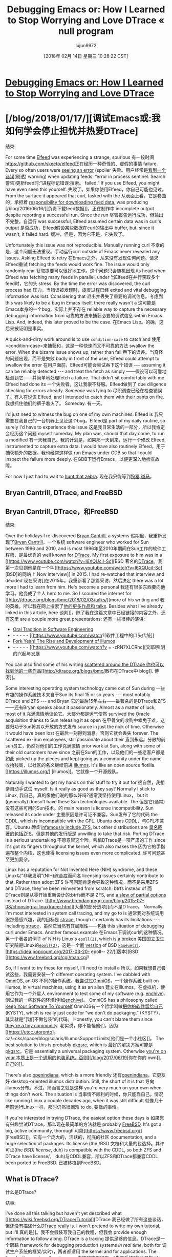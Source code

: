 #+TITLE: Debugging Emacs or: How I Learned to Stop Worrying and Love DTrace « null program
#+URL: http://nullprogram.com/blog/2018/01/17/
#+AUTHOR: lujun9972
#+TAGS: raw
#+DATE: [2018年 02月 14日 星期三 10:28:22 CST]
#+LANGUAGE:  zh-CN
#+OPTIONS:  H:6 num:nil toc:t n:nil ::t |:t ^:nil -:nil f:t *:t <:nil

* [[/blog/2018/01/17/][Debugging Emacs or: How I Learned to Stop Worrying and Love DTrace]]
* [/blog/2018/01/17/][调试Emacs或:我如何学会停止担忧并热爱DTrace]
:PROPERTIES:
属性:
:CUSTOM_ID: debugging-emacs-or-how-i-learned-to-stop-worrying-and-love-dtrace
:CUSTOM_ID debugging-emacs-or-how-i-learned-to-stop-worrying-and-love-dtrace
:END:
结束:


For some time [[https://github.com/skeeto/elfeed][Elfeed]] was experiencing a strange, spurious
有一段时间[[https://github.com/skeeto/elfeed]]正在经历一种奇怪的、虚假的事情
failure. Every so often users were [[https://github.com/skeeto/elfeed/issues/248][seeing an error]] (spoiler
失败。用户经常是[[https://github.com/skeeto/elfeed/issues/248][看到一个错误]](剧透)
warning) when updating feeds: “error in process sentinel: Search
警告)更新feed时:“进程标记错误:搜索。
failed.” If you use Elfeed, you might have even seen this yourself.
失败了。如果你使用Elfeed，你自己可能也见过。
From the surface it appeared that curl, tasked with the
从表面上看，它是卷曲的，承担着
[[/blog/2016/06/16/][responsibility for downloading feed data]], was producing
[/blog/2016/06/16/][负责下载feed数据]]，正在制作中
incomplete output despite reporting a successful run. Since the run
尽管报告运行成功，但输出不完整。自运行
was successful, Elfeed assumed certain data was in curl's output
是否成功，Elfeed假设某些数据在curl的输出中
buffer, but, since it wasn't, it failed hard.
缓冲，但是，因为它不是，它失败了。

Unfortunately this issue was not reproducible. Manually running curl
不幸的是，这个问题无法重现。手动运行curl
outside of Emacs never revealed any issues. Asking Elfeed to retry
在Emacs之外，从来没有发现任何问题。请求Elfeed重试
fetching the feeds would work fine. The issue would only randomly rear
获取提要可以很好地工作。这个问题只会随机出现
its head when Elfeed was fetching many feeds in parallel, under
当Elfeed在并行获取多个feed时，它的头
stress. By the time the error was discovered, the curl process had
压力。当错误被发现时，旋度过程已经
exited and vital debugging information was lost. Considering that
退出并丢失了重要的调试信息。考虑到
this was likely to be a bug in Emacs itself, there really wasn't a
这可能是Emacs本身的一个bug，实际上并不存在
reliable way to capture the necessary debugging information from
可靠的方法来捕获必要的调试信息
within Emacs Lisp. And, indeed, this later proved to be the case.
在Emacs Lisp。的确，这后来被证明是事实。

A quick-and-dirty work around is to use =condition-case= to catch and
使用=condition-case=来捕获和，这是一种快速而又不可靠的方法
swallow the error. When the bizarre issue shows up, rather than fail
吞下的误差。当奇怪的问题出现，而不是失败
badly in front of the user, Elfeed could attempt to swallow the error
在用户面前，Elfeed可能会尝试吞下这个错误
--- assuming it can be reliably detected --- and treat the fetch as simply
——假设可以可靠地检测到它——并简单地处理fetch
a failure. That didn't sit comfortably with me. Elfeed had done its
一个失败者。这让我很不舒服。Elfeed做到了
due diligence checking for errors already. /Someone/ was lying to
尽职调查已经在检查错误了。有人在说谎
Elfeed, and I intended to catch them with their pants on fire.
我想抓住他们的裤子着火了。
Someday.
有一天。

I'd just need to witness the bug on one of my own machines. Elfeed is
我只需要在我自己的一台机器上见证这个bug。Elfeed是
part of my daily routine, so surely I'd have to experience this issue
这是我日常生活的一部分，所以我肯定会经历这个问题
myself someday. My plan was, should that day come, to run a modified
有一天我自己。我的计划是，如果那一天到来，运行一个修改
Elfeed, instrumented to capture extra data. I would have also routinely
Elfeed，用于捕获额外的数据。我也经常这样做
run Emacs under GDB so that I could inspect the failure more deeply.
在GDB下运行Emacs，以便更深入地检查故障。

For now I just had to wait to [[https://www.youtube.com/watch?v=fE2KDzZaxvE][hunt that zebra]].
现在我只能等到[[https://www.youtube.com/watch?v = fE2KDzZaxvE][狩猎,斑马]]。

** Bryan Cantrill, DTrace, and FreeBSD
** Bryan Cantrill, DTrace，和FreeBSD
:PROPERTIES:
属性:
:CUSTOM_ID: bryan-cantrill-dtrace-and-freebsd
:CUSTOM_ID bryan-cantrill-dtrace-and-freebsd
:END:
结束:

Over the holidays I re-discovered [[https://en.wikipedia.org/wiki/Bryan_Cantrill][Bryan Cantrill]], a systems
假期里，我重新发现了[[https://en.wikipedia.org/wiki/Bryan_Cantrill][Bryan Cantrill]]，一个系统
software engineer who worked for Sun between 1996 and 2010, and is most
1996年至2010年期间在Sun工作的软件工程师，是最优秀的
well known for [[http://dtrace.org/blogs/about/][DTrace]]. My first exposure to him was in a [[https://www.youtube.com/watch?v=l6XQUciI-Sc][BSD
著名的[[http://dtrace.org/blogs/about/][DTrace]]。我第一次见到他是在一个叫[[https://www.youtube.com/watch?v=l6XQUciI-Sc][BSD]的网站上
Now interview]] in 2015. I had re-watched that interview and decided
现在采访]]在2015年。我重新看了那篇采访，然后决定
there was a lot more I had to learn from him. He's become a personal
我还有很多东西要向他学习。他变成了个人
hero to me. So I scoured the internet for [[http://dtrace.org/blogs/bmc/2018/02/03/talks/][more of his writing and
我的英雄。所以我在网上搜索了[[http://dtrace.org/blogs/bmc/2018/02/03/talks/][他的更多作品和
talks]]. Besides what I've already linked in this article, here
谈判]]。除了我在这篇文章中已经链接的内容之外，还有这里
are a couple more great presentations:
还有一些很棒的演讲:

- [[https://www.youtube.com/watch?v=4PaWFYm0kEw][Oral Tradition in Software Engineering]]
- - - - - - [[https://www.youtube.com/watch?[软件工程中的口头传统]]
- [[https://www.youtube.com/watch?v=-zRN7XLCRhc][Fork Yeah! The Rise and Development of illumos]]
- - - - - - [[https://www.youtube.com/watch?v = -zRN7XLCRhc][叉耶!照明的兴起与发展

You can also find some of his writing [[http://dtrace.org/blogs/bmc/][scattered around the DTrace
你也可以找到他的一些作品[[http://dtrace.org/blogs/bmc/]]散布在DTrace中
blog]].
博客]]。

Some interesting operating system technology came out of Sun during
一些有趣的操作系统技术来自于Sun
its final 15 or so years --- most notably DTrace and ZFS --- and Bryan
它的最后15年左右——最著名的是DTrace和ZFS——还有Bryan
speaks about it passionately. Almost as a matter of luck, most of it
充满激情地谈论它。大部分都是运气使然
survived the Oracle acquisition thanks to Sun releasing it as open
在甲骨文的收购中幸免于难，这要归功于Sun将其以开放的方式发布
source in just the nick of time. Otherwise it would have been lost
在最后一刻得到消息。否则它就会丢失
forever. The scattered ex-Sun employees, still passionate about their
直到永远。分散的前sun员工，仍然对他们的工作充满激情
prior work at Sun, along with some of their old customers have since
之前在Sun的工作，以及他们的一些老客户都是如此
picked up the pieces and kept going as a community under the name
收拾残局，以社区的名义继续前进
[[https://illumos.org/][illumos]]. It's like an open source flotilla.
[[https://illumos.org/] [illumos]]。它就像一个开源舰队。

Naturally I wanted to get my hands on this stuff to try it out for
很自然，我想亲自动手试试
myself. Is it really as good as they say? Normally I stick to Linux,
我自己。真的像他们说的那么好吗?通常我坚持使用Linux，
but it (generally) doesn't have these Sun technologies available. The
但是它(通常)没有这些可用的Sun技术。的
main reason is license incompatibility. Sun released its code under
主要原因是许可证不兼容。Sun发布了它的代码
the [[https://opensource.org/licenses/CDDL-1.0][CDDL]], which is incompatible with the GPL. Ubuntu /does/
[[https://opensource.org/licenses/CDDL-1.0][CDDL]]，与GPL不兼容。Ubuntu /确实/
[[https://insights.ubuntu.com/2016/02/18/zfs-licensing-and-linux/][infamously include ZFS]], but other distributions are
[[https://insights.ubuntu.com/2016/02/18/zfs- licensingandlinux/][臭名昭著的包括ZFS]]，但是其他的发行版是
unwilling to take that risk. Porting DTrace is a serious undertaking
不愿意冒这个险。移植DTrace是一项严肃的工作
since it's got its fingers throughout the kernel, which also makes the
因为它的手指遍布整个内核，这也使得
licensing issues even more complicated.
许可问题甚至更加复杂。

Linux has a reputation for Not Invented Here (NIH) syndrome, and these
Linux以“非我发明”(NIH)综合症而闻名
licensing issues certainly contribute to that. Rather than adopt ZFS
许可问题肯定会导致这种情况。而不是采用ZFS
and DTrace, they've been reinvented from scratch: btrfs instead of
而DTrace则是从零开始重新设计的:btrfs而不是
ZFS, and [[http://www.brendangregg.com/blog/2015-07-08/choosing-a-linux-tracer.html][a slew of partial options]] instead of DTrace.
[http://www.brendangregg.com/blog/2015-07-08/choosing-a-linuxtracer.html][大量的部分选项]]而不是DTrace。
Normally I'm most interested in system call tracing, and my go to is
通常我对系统调用跟踪最感兴趣，我的目标是
[[https://en.wikipedia.org/wiki/Strace][strace]], though it certainly has its limitations --- including
[[https://en.wikipedia.org/wiki/Strace][strace]]，虽然它当然有其局限性——包括
this situation of debugging curl under Emacs. Another famous example
在Emacs下调试curl的这种情况。另一个著名的例子
of NIH is Linux's [[http://man7.org/linux/man-pages/man7/epoll.7.html][=epoll(2)=]], which is a [[https://idea.popcount.org/2017-02-20-epoll-is-fundamentally-broken-12/][broken]]
美国国立卫生研究院是Linux的[[http://man7.org/linux/man7/epoll.7.html][=epoll(2)=]]，这是一个[[https://idea.popcount.org/2017-02-20- epoll-- 12/][断]]
[[https://idea.popcount.org/2017-03-20-epoll-is-fundamentally-broken-22/][version]] of BSD [[https://www.freebsd.org/cgi/man.cgi?query=kqueue&sektion=2][=kqueue(2)=]].
[https://idea.popcount.org/2017-03-20- epoll-- 22/][版本]]BSD [[https://www.freebsd.org/cgi/man.cgi?

So, if I want to try these for myself, I'll need to install a
所以，如果我想自己尝试这些，我需要安装一个
different operating system. I've dabbled with [[https://omnios.omniti.com/][OmniOS]], an OS
不同的操作系统。我尝试过[[https://omnios.omniti.com/][OmniOS]]，一个操作系统
built on illumos, in virtual machines, using it as an alien
建立在illumos，在虚拟机，使用它作为一个外星人
environment to test some of my software (e.g. [[/blog/2017/03/12/][enchive]]).
测试我的一些软件的环境(例如[[/blog/2017/03/12/][enchive]])。
OmniOS has a philosophy called [[https://omnios.omniti.com/wiki.php/KYSTY][Keep Your Software To Yourself]]
OmniOS有一个哲学叫做[[https://omnios.omniti.com/wiki.php/KYSTY][把你的软件留给自己]]
(KYSTY), which is really just code for “we don't do packaging.”
(KYSTY)，其实就是“我们不做包装”的代码。
Honestly, you can't blame them since [[https://utcc.utoronto.ca/~cks/space/blog/solaris/IllumosSupportLimits][they're a tiny community]].
老实说，你不能怪他们，因为[[https://utcc.utoronto]。ca/~cks/space/blog/solaris/IllumosSupportLimits[他们是一个小社区]]。
The best solution to this is probably [[https://www.pkgsrc.org/][pkgsrc]], which is
最好的解决方案可能是[[https://www.pkgsrc.org/][pkgsrc]]，它是
essentially a universal packaging system. Otherwise [[/blog/2017/06/19/][you're on your
本质上是一个通用的包装系统。否则[[/blog/2017/06/19]][你在你的
own]].
自己的]]。

There's also [[https://www.openindiana.org/][openindiana]], which is a more friendly
还有[[https://www.openindiana.org/][openindiana]]，它更友好
desktop-oriented illumos distribution. Still, the short of it is that
导向illumos分布。不过，简而言之就是这样
you're very much on your own when things don't work. The situation is
当事情不顺利的时候，你只能靠自己。情况
like running Linux a couple decades ago, when it was still difficult
就像几十年前运行Linux一样，那时仍然很困难
to do.
要做的事情。

If you're interested in trying DTrace, the easiest option these days is
如果您有兴趣尝试DTrace，那么现在最简单的方法就是
probably [[https://www.freebsd.org/][FreeBSD]]. It's got a big, active community, thorough
可能[[https://www.freebsd.org/] [FreeBSD]]。它有一个庞大的，活跃的，彻底的社区
documentation, and a huge selection of packages. Its license (the /BSD
文档和大量的包选择。其许可证(the /BSD)
license/, duh) is compatible with the CDDL, so both ZFS and DTrace have
license/， duh)与CDDL兼容，所以ZFS和DTrace都兼容CDDL
been ported to FreeBSD.
已被移植到FreeBSD。

** What is DTrace?
什么是DTrace?
:PROPERTIES:
属性:
:CUSTOM_ID: what-is-dtrace
:CUSTOM_ID what-is-dtrace
:END:
结束:

I've done all this talking but haven't yet described what [[https://wiki.freebsd.org/DTrace/Tutorial][DTrace
我已经做了所有这些谈话，但还没有描述什么[[https://wiki.freebsd.org/DTrace/Tutorial][DTrace
really is]]. I won't pretend to write my own tutorial, but I'll
真的是]]。我不会假装写我自己的教程，但我会
provide enough information to follow along. DTrace is a tracing
提供足够的信息。DTrace是一个跟踪
framework for debugging production systems /in real time/, both for
调试生产系统的框架/实时/，两者都适用
the kernel and for applications. The “production systems” part means
内核和应用程序。“生产系统”部分是指
it's stable and safe --- using DTrace won't put your system at risk of
它是稳定和安全的——使用DTrace不会将您的系统置于风险之中
crashing or damaging data. The “real time” part means it has little
崩溃或损坏数据。“实时”部分意味着它几乎没有
impact on performance. You can use DTrace on live, active systems with
对性能的影响。可以在活动的系统上使用DTrace
little impact. Both of these core design principles are vital for
影响不大。这两个核心设计原则都是至关重要的
troubleshooting those really tricky bugs that only show up in
排除那些只出现在
production.
生产。

There are DTrace /probes/ scattered all throughout the system: on
有DTrace /探测器/分散在整个系统:on
system calls, scheduler events, networking events, process events,
系统调用，调度程序事件，网络事件，进程事件，
signals, virtual memory events, etc. Using a specialized language
信号、虚拟内存事件等。使用专门的语言
called D (unrelated to the general purpose programming language D),
称为D(与通用编程语言D无关)，
you can dynamically add behavior at these instrumentation points.
您可以在这些工具点动态地添加行为。
Generally the behavior is to capture information, but it can also
通常的行为是捕获信息，但它也可以
manipulate the event being traced.
操纵正在跟踪的事件。

Each probe is fully identified by a 4-tuple delimited by colons:
每个探测由一个由冒号分隔的4元组完全标识:
provider, module, function, and probe name. An empty element denotes a
提供程序、模块、函数和探测名称。空元素表示
sort of wildcard. For example, =syscall::open:entry= is a probe at the
通配符。例如，=syscall::open:entry=是位于
beginning (i.e. “entry”) of =open(2)=. =syscall:::entry= matches all
开始(即“进入”)=打开(2)=。= =系统调用:::条目匹配
system call entry probes.
系统调用入口探测。

Unlike strace on Linux which monitors a specific process, DTrace
与Linux上监视特定进程的strace不同，DTrace
applies to the entire system when active. To run curl under strace
活动时应用于整个系统。在斯特拉斯的带领下跑卷发
from Emacs, I'd have to modify Emacs' behavior to do so. With DTrace I
对于Emacs，我必须修改Emacs的行为才能做到这一点。DTrace我
can instrument every curl process without making a single change to
能在不做任何改变的情况下测量每个旋度过程吗
Emacs, and with negligible impact to Emacs. That's a big deal.
对Emacs的影响微乎其微。这是一件大事。

So, when it comes to this Elfeed issue, FreeBSD is much better poised
因此，当谈到Elfeed问题时，FreeBSD的准备工作做得更好
for debugging the problem. All I have to do is catch it in the act.
调试问题。我所要做的就是当场抓住它。
However, it's been months since that bug report and I'm not really
然而，距离那个bug报告已经过去几个月了，我还不是很清楚
making this connection yet. I'm just hoping I eventually find an
建立这种联系。我只是希望我最终能找到一个
interesting problem where I can apply DTrace.
有趣的问题，我可以应用DTrace。

** FreeBSD on a Raspberry Pi 2
** FreeBSD对树莓派2
:PROPERTIES:
属性:
:CUSTOM_ID: freebsd-on-a-raspberry-pi-2
:CUSTOM_ID freebsd-on-a-raspberry-pi-2
:END:
结束:

So I've settled in FreeBSD as the playground for these technologies, I
所以我选择了FreeBSD作为这些技术的游乐场
just have to decide where. I could always run it in a virtual machine,
只是要决定去哪里。我可以在虚拟机中运行它，
but it's always more interesting to try things out on real hardware.
但是在真正的硬件上尝试总是更有趣的。
[[https://wiki.freebsd.org/FreeBSD/arm/Raspberry%20Pi][FreeBSD supports the Raspberry Pi 2]] as a Tier 2 system, and
[[https://wiki.freebsd.org/FreeBSD/arm/Raspberry%20Pi][FreeBSD支持树莓派2]]作为一个二级系统，并且
I had a Raspberry Pi 2 sitting around collecting dust, so I put it to
我有一个覆盆子派2坐在收集灰尘，所以我把它
use.
使用。

I wrote the image to an SD card, and for a few days I stretched my
我把图像写在SD卡上，几天来我一直在做伸展运动
legs on this new system. I cloned a couple dozen of my own git
这个新系统的腿。我克隆了几十个我自己的git
repositories, ran the builds and the tests, and just got a feel for
存储库，运行构建和测试，只是有了一些感觉
things. I tried out the ports system for the first time, mainly to
的事情。我第一次尝试了端口系统，主要是为了
discover that the low-powered Raspberry Pi 2 takes days to build some
发现低功率的树莓派2需要几天的时间来制造一些
of the packages I want to try.
我想试试这些包裹。

I [[/blog/2017/04/01/][mostly program in Vim these days]], so it's some days before I
我[/blog/2017/04/01/][这些天主要用Vim编程]]，所以离我还有几天时间
even set up Emacs. Eventually I do build Emacs, clone my
甚至设置Emacs。最终我建立了Emacs，克隆了我的
configuration, fire it up, and give Elfeed a spin.
配置，启动，让Elfeed旋转。

And that's when the “search failed” bug strikes! Not just once, but
这时“搜索失败”的bug就来了!不止一次，而是
dozens of times. Perfect! This low-powered platform is the jackpot for
几十次。完美!这个低功率的平台是最大的赌注
this particular bug, triggering it left and right. Given that I've got
这个bug，左右触发它。既然我有
DTrace at my disposal, it's /the/ perfect place to debug this.
DTrace由我决定，它是调试这个的/完美的地方。
Something is lying to Elfeed and DTrace will play the judge.
有些东西在对Elfeed撒谎，DTrace将扮演法官。

Before I dive in I see three possibilities:
在我开始之前，我看到了三种可能性:

1. curl is reporting success but truncating its output.
1. curl报告了成功，但是截断了输出。
2. Emacs is quietly truncating curl's output.
2. Emacs正在悄悄地截断curl的输出。
3. Emacs is misinterpreting curl's exit status.
3.Emacs误解了curl的退出状态。

With Dtrace I can observe what every curl process writes to Emacs, and
使用Dtrace，我可以观察每个curl进程写什么给Emacs，以及
I can also double check curl's exit status. I come up with the
我还可以再次检查curl的退出状态。我想到了
following (newbie) DTrace script:
以下(新手)DTrace脚本:

#+BEGIN_EXAMPLE
syscall::write:entry
/execname == "curl"/
{
printf("%d WRITE %d "%s"n",
pid, arg2, stringof(copyin(arg1, arg2)));
}

syscall::exit:entry
/execname == "curl"/
{
printf("%d EXIT %dn", pid, arg0);
}
#+END_EXAMPLE

The =/execname == "curl"/= is a predicate that (obviously) causes the
=/execname == "curl"/=是导致
behavior to only fire for curl processes. The first probe has DTrace
对于旋度过程，只有火的行为。第一个探测器有DTrace
print a line for every =write(2)= from curl. =arg0=, =arg1=, and
为每个=write(2)= from curl打印一行。= arg0 =, = __arg1 =,
=arg2= correspond to the arguments of =write(2)=: fd, buf, count. It
=arg2=对应的参数=write(2)=: fd, buf, count。它
logs the process ID (pid) of the write, the length of the write, and
记录写操作的进程ID (pid)、写操作的长度和
the actual contents written. Remember that these curl processes are
实际写的内容。记住这些旋度过程
run in parallel by Emacs, so the pid allows me to associate the
通过Emacs并行运行，所以pid允许我关联
separate writes and the exit status.
将写和退出状态分开。

The second probe prints the pid and the exit status (the first argument
第二个探测输出pid和退出状态(第一个参数)
to =exit(2)=).
退出(2)= = = =)。

I also want to compare this to exactly what is delivered to Elfeed when
我还想将其与交付给Elfeed的内容进行比较
curl exits, so I modify the [[http://www.gnu.org/software/emacs/manual/html_node/elisp/Sentinels.html][process sentinel]] --- the callback
curl退出，所以我修改了[[http://www.gnu.org/software/emacs/manual/html_node/elisp/Sentinels.html][process sentinel]]——回调
that handles a subprocess exiting --- to call =write-file= before any
处理子进程退出——调用=write-file= before any
action is taken. I can compare these buffer dumps to the logs produced
采取行动。我可以将这些缓冲区转储与生成的日志进行比较
by DTrace.
by DTrace。

There are two important findings.
有两个重要的发现。

First, when the “search failed” bug occurs, the buffer was completely
首先，当“搜索失败”bug发生时，缓冲区就完全被破坏了
empty (95% of the time) or truncated at the end of the HTTP headers
空的(95%的情况下)或在HTTP头文件末尾截断
(5% of the time), right at the blank line. DTrace indicates that curl
(5%的概率)，在空白行。DTrace表示那个旋度
did its job to the full, so it's Emacs who's the liar. It's not
充分发挥了它的作用，所以Emacs才是撒谎的人。这不是
delivering all of curl's data to Elfeed. That's pretty annoying.
将curl的所有数据传递给Elfeed。这很烦人。

Second, *curl was line-buffered*. Each line was a separate,
其次，*curl被行缓冲*。每一行都是单独的，
independent =write(2)=. I was certainly /not/ expecting this. Normally
独立=写(2)=。我肯定/没想到会这样。正常情况下
the C library only does line buffering when the output is a terminal.
C库只在输出为终端时进行行缓冲。
That's because it's guessing a user may be watching, expecting the
这是因为它在猜测用户可能正在观看
output to arrive a line at a time.
输出一次到达一行。

Here's a sample of what it looked like in the log:
下面是它在日志中的样子:

#+BEGIN_EXAMPLE
88188 WRITE 32 "Server: Apache/2.4.18 (Ubuntu)
"
88188 WRITE 46 "Location: https://blog.plover.com/index.atom
"
88188 WRITE 21 "Content-Length: 299
"
88188 WRITE 45 "Content-Type: text/html; charset=iso-8859-1
"
88188 WRITE 2 "
"
#+END_EXAMPLE

Why would curl think Emacs is a terminal?
curl为什么会认为Emacs是终端呢?

/Oh./ That's right. /This is the [[/blog/2014/02/06/][same problem I ran into four years
/哦。/这是正确的。这就是我四年来遇到的问题
ago when writing EmacSQL]]./ By default Emacs connects to
以前写EmacSQL时]]。/默认情况下Emacs连接到
subprocesses through a psuedo-terminal (pty). I called this a mistake
通过一个psuedo-terminal (pty)进行子进程。我说这是个错误
in Emacs back then, and I still stand by that claim. The pty causes
在Emacs中，我仍然坚持这个观点。企业的原因
weird, annoying problems for little benefit:
毫无益处的怪异、烦人的问题:

- Interpreting control characters. Hope you weren't transferring binary
-解释控制字符。希望你没有传输二进制
data!
数据!
- Subprocesses will generally get line buffered. This makes them
子进程通常会得到行缓冲。这使得它们
slower, though in some situations it might be desirable.
慢一点，虽然在某些情况下这可能是可取的。
- Stdout and stderr get mixed together. (Optional since Emacs 25.)
- Stdout和stderr混合在一起。(可选，因为Emacs 25。)
- /New!/ There's a bug somewhere in Emacs that causes truncation when
——/新!/ Emacs中有一个bug会导致截断
ptys are used heavily in parallel.
ptys大量并行使用。

Just from eyeballing the DTrace log I knew what to do: dump the pty
仅仅通过目测DTrace日志，我就知道该做什么:转储pty
and switch to a pipe. This is controlled with the
切换到管道。这是由
=process-connection-type= variable, and fixing it [[https://github.com/skeeto/elfeed/commit/945765a57d2f27996b6a43bc62e803dc167d1547][is a
=process-connection-type= variable，并修复它[[https://github.com/skeeto/elfeed/commit/945765a57d2f27996b643bc62e803dc167d1547]
one-liner]].
一行程序]]。

Not only did this completely resolve the truncation issue, Elfeed is
这不仅完全解决了截断问题，Elfeed也是
noticeably faster at fetching feeds on all machines. It's no longer
在所有机器上获取提要的速度明显更快。它不再是
receiving mountains of XML one line at a time, like sucking pudding
一次一行地接收大量XML，就像吮吸布丁一样
through a straw. It's now quite zippy even on my Raspberry Pi 2, which
用吸管。现在它甚至在我的树莓派2上也很活泼
had /never/ been the case before (without the “search failed” bug).
以前从未有过这种情况(没有“搜索失败”的bug)。
Even if you were never affected by this bug, you will benefit from the
即使您从未受到此bug的影响，您也将从
fix.
修复。

I haven't officially reported this as an Emacs bug yet because
我还没有正式报告这是一个Emacs错误，因为
reproducibility is still an issue. It needs something better than
可再现性仍然是个问题。它需要比这更好的东西
“fire off a bunch of HTTP requests across the internet in parallel
“在互联网上并行发送大量HTTP请求
from a Raspberry Pi.”
从覆盆子派。”

The fix reminds me of that [[https://www.buzzmaven.com/old-engineer-hammer-2/][old boilermaker story]] about
这个修复程序让我想起了以前关于old-engineer-hammer-2/的故事
charging a lot of money just to swing a hammer. Once the problem
只为了抡起一把锤子就收了一大笔钱。一旦这个问题
arose, *DTrace quickly helped to identify the place to hit Emacs with
站起来，*DTrace很快帮助确定了Emacs的位置
the hammer*.
锤子*。

/Finally, a big thanks to alphapapa for originally taking the time to
/最后，非常感谢alphapapa最初抽出时间来
report this bug months ago./
几个月前报告这个bug
